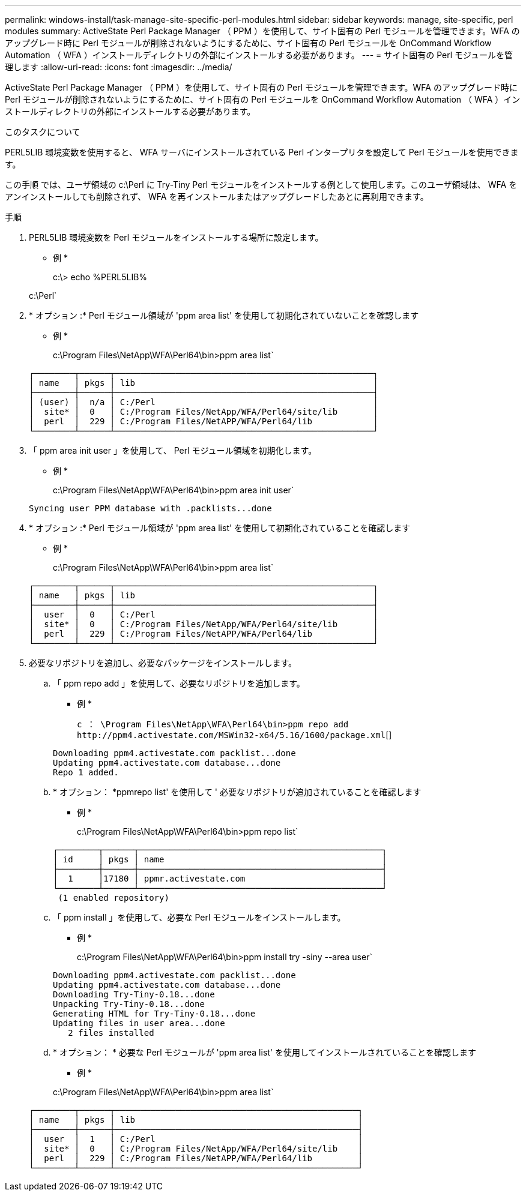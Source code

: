---
permalink: windows-install/task-manage-site-specific-perl-modules.html 
sidebar: sidebar 
keywords: manage, site-specific, perl modules 
summary: ActiveState Perl Package Manager （ PPM ）を使用して、サイト固有の Perl モジュールを管理できます。WFA のアップグレード時に Perl モジュールが削除されないようにするために、サイト固有の Perl モジュールを OnCommand Workflow Automation （ WFA ）インストールディレクトリの外部にインストールする必要があります。 
---
= サイト固有の Perl モジュールを管理します
:allow-uri-read: 
:icons: font
:imagesdir: ../media/


[role="lead"]
ActiveState Perl Package Manager （ PPM ）を使用して、サイト固有の Perl モジュールを管理できます。WFA のアップグレード時に Perl モジュールが削除されないようにするために、サイト固有の Perl モジュールを OnCommand Workflow Automation （ WFA ）インストールディレクトリの外部にインストールする必要があります。

.このタスクについて
PERL5LIB 環境変数を使用すると、 WFA サーバにインストールされている Perl インタープリタを設定して Perl モジュールを使用できます。

この手順 では、ユーザ領域の c:\Perl に Try-Tiny Perl モジュールをインストールする例として使用します。このユーザ領域は、 WFA をアンインストールしても削除されず、 WFA を再インストールまたはアップグレードしたあとに再利用できます。

.手順
. PERL5LIB 環境変数を Perl モジュールをインストールする場所に設定します。
+
* 例 *

+
c:\> echo %PERL5LIB%

+
c:\Perl`

. * オプション :* Perl モジュール領域が 'ppm area list' を使用して初期化されていないことを確認します
+
* 例 *

+
c:\Program Files\NetApp\WFA\Perl64\bin>ppm area list`

+
[listing]
----
┌────────┬──────┬───────────────────────────────────────────────────┐
│ name   │ pkgs │ lib                                               │
├────────┼──────┼───────────────────────────────────────────────────┤
│ (user) │  n/a │ C:/Perl                                           │
│  site* │  0   │ C:/Program Files/NetApp/WFA/Perl64/site/lib       │
│  perl  │  229 │ C:/Program Files/NetAPP/WFA/Perl64/lib            │
└────────┴──────┴───────────────────────────────────────────────────┘
----
. 「 ppm area init user 」を使用して、 Perl モジュール領域を初期化します。
+
* 例 *

+
c:\Program Files\NetApp\WFA\Perl64\bin>ppm area init user`

+
[listing]
----
Syncing user PPM database with .packlists...done
----
. * オプション :* Perl モジュール領域が 'ppm area list' を使用して初期化されていることを確認します
+
* 例 *

+
c:\Program Files\NetApp\WFA\Perl64\bin>ppm area list`

+
[listing]
----
┌────────┬──────┬───────────────────────────────────────────────────┐
│ name   │ pkgs │ lib                                               │
├────────┼──────┼───────────────────────────────────────────────────┤
│  user  │  0   │ C:/Perl                                           │
│  site* │  0   │ C:/Program Files/NetApp/WFA/Perl64/site/lib       │
│  perl  │  229 │ C:/Program Files/NetAPP/WFA/Perl64/lib            │
└────────┴──────┴───────────────────────────────────────────────────┘
----
. 必要なリポジトリを追加し、必要なパッケージをインストールします。
+
.. 「 ppm repo add 」を使用して、必要なリポジトリを追加します。
+
* 例 *

+
`+c ： \Program Files\NetApp\WFA\Perl64\bin>ppm repo add http://ppm4.activestate.com/MSWin32-x64/5.16/1600/package.xml+`[]

+
[listing]
----
Downloading ppm4.activestate.com packlist...done
Updating ppm4.activestate.com database...done
Repo 1 added.
----
.. * オプション： *ppmrepo list' を使用して ' 必要なリポジトリが追加されていることを確認します
+
* 例 *

+
c:\Program Files\NetApp\WFA\Perl64\bin>ppm repo list`

+
[listing]
----
┌────────┬──────┬────────────────────────────────────────────────┐
│ id     │ pkgs │ name                                           │
├────────┼──────┼────────────────────────────────────────────────┤
│  1     │17180 │ ppmr.activestate.com                           │
└────────┴──────┴────────────────────────────────────────────────┘
 (1 enabled repository)
----
.. 「 ppm install 」を使用して、必要な Perl モジュールをインストールします。
+
* 例 *

+
c:\Program Files\NetApp\WFA\Perl64\bin>ppm install try -siny --area user`

+
[listing]
----
Downloading ppm4.activestate.com packlist...done
Updating ppm4.activestate.com database...done
Downloading Try-Tiny-0.18...done
Unpacking Try-Tiny-0.18...done
Generating HTML for Try-Tiny-0.18...done
Updating files in user area...done
   2 files installed
----
.. * オプション： * 必要な Perl モジュールが 'ppm area list' を使用してインストールされていることを確認します
+
* 例 *

+
c:\Program Files\NetApp\WFA\Perl64\bin>ppm area list`

+
[listing]
----
┌────────┬──────┬────────────────────────────────────────────────┐
│ name   │ pkgs │ lib                                            │
├────────┼──────┼────────────────────────────────────────────────┤
│  user  │  1   │ C:/Perl                                        │
│  site* │  0   │ C:/Program Files/NetApp/WFA/Perl64/site/lib    │
│  perl  │  229 │ C:/Program Files/NetAPP/WFA/Perl64/lib         │
└────────┴──────┴────────────────────────────────────────────────┘
----



